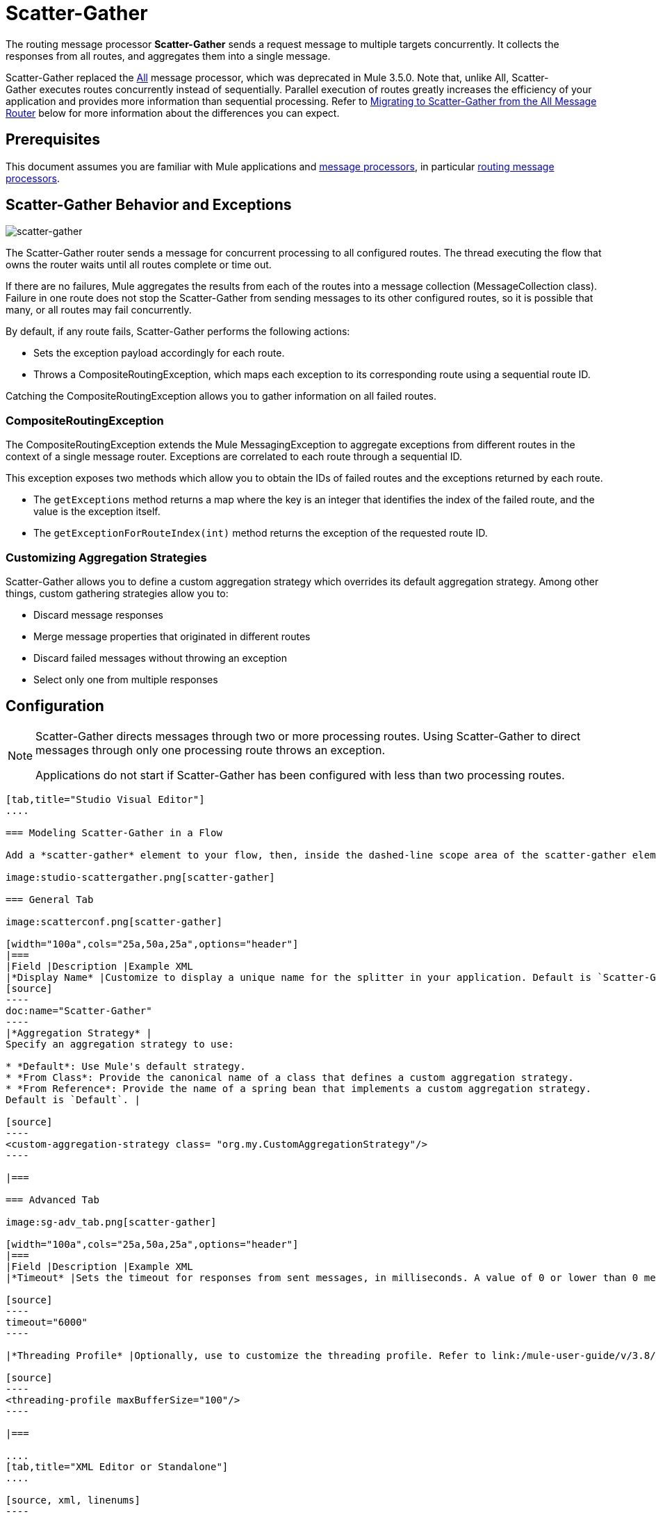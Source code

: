 = Scatter-Gather
:keywords: anypoint studio, scatter, gather, scatter-gather, aggregation, routing, all processor

The routing message processor *Scatter-Gather* sends a request message to multiple targets concurrently. It collects the responses from all routes, and aggregates them into a single message.

Scatter-Gather replaced the link:http://www.mulesoft.org/documentation/display/current/Routing+Message+Processors#RoutingMessageProcessors-All[All] message processor, which was deprecated in Mule 3.5.0. Note that, unlike All, Scatter-Gather executes routes concurrently instead of sequentially. Parallel execution of routes  greatly increases the efficiency of your application and provides more information than sequential processing. Refer to <<Migrating to Scatter-Gather from the All Message Router>> below for more information about the differences you can expect.

== Prerequisites

This document assumes you are familiar with Mule applications and link:/mule-user-guide/v/3.8/message-processors[message processors], in particular link:/mule-user-guide/v/3.8/routers[routing message processors].

== Scatter-Gather Behavior and Exceptions

image:scatter-gather.png[scatter-gather]

The Scatter-Gather router sends a message for concurrent processing to all configured routes. The thread executing the flow that owns the router waits until all routes complete or time out.

If there are no failures, Mule aggregates the results from each of the routes into a message collection (MessageCollection class). Failure in one route does not stop the Scatter-Gather from sending messages to its other configured routes, so it is possible that many, or all routes may fail concurrently.

By default, if any route fails, Scatter-Gather performs the following actions:

* Sets the exception payload accordingly for each route.
* Throws a CompositeRoutingException, which maps each exception to its corresponding route using a sequential route ID.

Catching the CompositeRoutingException allows you to gather information on all failed routes. 

=== CompositeRoutingException

The CompositeRoutingException extends the Mule MessagingException to aggregate exceptions from different routes in the context of a single message router. Exceptions are correlated to each route through a sequential ID.

This exception exposes two methods which allow you to obtain the IDs of failed routes and the exceptions returned by each route.

* The `getExceptions` method returns a map where the key is an integer that identifies the index of the failed route, and the value is the exception itself.
* The `getExceptionForRouteIndex(int)` method returns the exception of the requested route ID.

=== Customizing Aggregation Strategies

Scatter-Gather allows you to define a custom aggregation strategy which overrides its default aggregation strategy. Among other things, custom gathering strategies allow you to:

* Discard message responses
* Merge message properties that originated in different routes
* Discard failed messages without throwing an exception
* Select only one from multiple responses

== Configuration

[NOTE]
====
Scatter-Gather directs messages through two or more processing routes. Using Scatter-Gather to direct messages through only one processing route throws an exception.

Applications do not start if Scatter-Gather has been configured with less than two processing routes.
====

[tabs]
------
[tab,title="Studio Visual Editor"]
....

=== Modeling Scatter-Gather in a Flow

Add a *scatter-gather* element to your flow, then, inside the dashed-line scope area of the scatter-gather element, drag and drop two or more message processors or connectors, placing them parallel to one another, as shown.

image:studio-scattergather.png[scatter-gather]

=== General Tab

image:scatterconf.png[scatter-gather]

[width="100a",cols="25a,50a,25a",options="header"]
|===
|Field |Description |Example XML
|*Display Name* |Customize to display a unique name for the splitter in your application. Default is `Scatter-Gather`. |
[source]
----
doc:name="Scatter-Gather"
----
|*Aggregation Strategy* |
Specify an aggregation strategy to use:

* *Default*: Use Mule's default strategy.
* *From Class*: Provide the canonical name of a class that defines a custom aggregation strategy.
* *From Reference*: Provide the name of a spring bean that implements a custom aggregation strategy.
Default is `Default`. |

[source]
----
<custom-aggregation-strategy class= "org.my.CustomAggregationStrategy"/>
----

|===

=== Advanced Tab

image:sg-adv_tab.png[scatter-gather]

[width="100a",cols="25a,50a,25a",options="header"]
|===
|Field |Description |Example XML
|*Timeout* |Sets the timeout for responses from sent messages, in milliseconds. A value of 0 or lower than 0 means no timeout. Default is `0`. |

[source]
----
timeout="6000"
----

|*Threading Profile* |Optionally, use to customize the threading profile. Refer to link:/mule-user-guide/v/3.8/tuning-performance[Tuning Performance] for a description of the configurable attributes. For a brief discussion of threading profiles in Scatter-Gather, see the section below. Default is `Default threading profile`. |

[source]
----
<threading-profile maxBufferSize="100"/>
----

|===

....
[tab,title="XML Editor or Standalone"]
....

[source, xml, linenums]
----
<?xml version="1.0" encoding="UTF-8"?>

<mule xmlns:http="http://www.mulesoft.org/schema/mule/http" xmlns:jms="http://www.mulesoft.org/schema/mule/jms" xmlns:tcp="http://www.mulesoft.org/schema/mule/tcp" xmlns="http://www.mulesoft.org/schema/mule/core" xmlns:doc="http://www.mulesoft.org/schema/mule/documentation"
	xmlns:spring="http://www.springframework.org/schema/beans"
	xmlns:xsi="http://www.w3.org/2001/XMLSchema-instance"
	xsi:schemaLocation="http://www.springframework.org/schema/beans http://www.springframework.org/schema/beans/spring-beans-current.xsd
http://www.mulesoft.org/schema/mule/core http://www.mulesoft.org/schema/mule/core/current/mule.xsd
http://www.mulesoft.org/schema/mule/tcp http://www.mulesoft.org/schema/mule/tcp/current/mule-tcp.xsd
http://www.mulesoft.org/schema/mule/http http://www.mulesoft.org/schema/mule/http/current/mule-http.xsd
http://www.mulesoft.org/schema/mule/jms http://www.mulesoft.org/schema/mule/jms/current/mule-jms.xsd">
    <http:request-config name="HTTP_Request_Configuration" host="localhost" port="8081" doc:name="HTTP Request Configuration"/>
    <jms:connector name="JMS" username="me" password="metoo" validateConnections="true" doc:name="JMS"/>
    <flow name="scatter-gather-Flow">
        <scatter-gather timeout="6000" doc:name="Scatter-Gather">
            <custom-aggregation-strategy class="org.my.CustomAggragationStrategy"/>
            <threading-profile maxThreadsActive="1" poolExhaustedAction="WAIT" maxBufferSize="100"/>
            <http:request config-ref="HTTP_Request_Configuration" path="/" method="GET" doc:name="HTTP"/>
            <tcp:outbound-endpoint exchange-pattern="request-response" host="localhost" port="80" responseTimeout="10000" doc:name="TCP"/>
            <jms:outbound-endpoint doc:name="JMS" address="127.0.0.1" connector-ref="JMS"/>
        </scatter-gather>
    </flow>
</mule>
----

[width="90a",cols="10a,90a",options="header"]
|===
|Element |Description
|*scatter-gather* |Sends a request message to multiple targets concurrently. It collects the responses from all routes, and aggregates them into a single message.
|===

[width="99a",cols="25a,25a,25a,25a",options="header"]
|===
|Attribute |Description |Default Value |Required?
|*timeout* |Sets the timeout for responses from sent messages, in milliseconds. A value of 0 or lower than 0 means no timeout. |`0` |
|===

[width="90a",cols="10a,90a",options="header"]
|===
|Optional Child Element |Description
|*custom-aggregation-strategy*  |Allows you to define a custom gathering strategy using either a custom class or a reference to a spring bean. Note that you cannot set `class` and `ref` at the same time. Doing so results in an exception when starting the application. See the xref:codex[Complete Code Example] below.
|===

[width="99a",cols="25a,25a,25a,25a",options="header"]
|===
|Attribute |Description |Default Value |Required?
|*class* |A string with the canonical name of a class that implements the aggregation strategy. That class is required to have a default constructor. |- |
|*ref* |The name of a registered bean that implements the aggregation strategy. |- |
|===

[width="90a",cols="10a,90a",options="header"]
|===
|Optional Child Element |Description
|*threading-profile* |Allows you to configure the underlying thread pool. Refer to link:/mule-user-guide/v/3.8/tuning-performance[Tuning Performance] for a list of configurable attributes, all of which can be applied here. For a brief discussion of threading profiles in Scatter-Gather, see the section below.
|===
....
------

== Scatter-Gather Threading Profiles

Scatter-Gather's default threading profile is designed to work in most scenarios, where the Scatter-Gather component is typically configured with between three to six routes. If the default threading profile is not best suited for your needs, Scatter-Gather allows you to define a custom threading profile for the component.

Scatter-Gather's threading profile is specific to the Scatter-Gather router and does not define the threading profile for your whole Mule application; however, threads started by each Scatter-Gather router are shared across all messages passing through the flow. This means that a high number of threads configured in Scatter-Gather does not necessarily guarantee that enough processing power is available to meet the requirements for all messages. For example, suppose two messages arrive two milliseconds apart from each other at a Scatter-Gather component with 20 routes and 20 threads. The first message has access to the 20 threads and executes promptly whereas the second message has high latency while it waits for the first message to release these threads.

Ultimately, the optimum threading profile depends on each application. For most scenarios, MuleSoft recommends that the number of threads in Scatter-Gather should be the result of the number of routes times the value of `maxThreadsActive` for the flow where Scatter-Gather resides.

* `maxThreadsActive` for Scatter-Gather is the number of routes in a Scatter-Gather * `maxThreadsActive` for flow

However, in some scenarios the above recommendation could result in a large number of threads which would consume a lot of memory and processing power. If this is the case, you need to experiment to find the optimum tuning point, that is, the exact point at which parallelism provides maximum gain before starting to become a bottleneck.

For scenarios in which routes execute very quickly (a couple of milliseconds per route) it's probably better to do sequential processing.

For details on setting up threading profiles, see link:/mule-user-guide/v/3.8/tuning-performance[Tuning Performance].

== Migrating to Scatter-Gather from the All Message Router

If you are currently using link:http://www.mulesoft.org/documentation/display/current/Routing+Message+Processors#RoutingMessageProcessors-All[All] routers in your application, you may wish to replace them with Scatter-Gather routers. This section details the differences you need to be aware of when considering migration.

=== Why Migrate?

Support for the link:http://www.mulesoft.org/documentation/display/current/Routing+Message+Processors#RoutingMessageProcessors-All[All] router continues throughout the Mule 3.x series. However, MuleSoft recommends migrating to Scatter-Gather, mainly for two reasons:

* Scatter-Gather is a better option for most cases
* Migrating to Scatter-Gather now facilitates the transition to Mule 4

=== Differences Between Scatter-Gather and the All Router

The link:http://www.mulesoft.org/documentation/display/current/Routing+Message+Processors#RoutingMessageProcessors-All[All] router implements sequential multicasting to send a message through the specified routes. This works well in some situations, such as the following:

* where route _n_ depends on side effects generated on target systems by route _n-1_
* where an exception in route _n_ should prevent Mule from sending messages to route _n+1_

However, where the above situations do not apply, the only effect of sequential multicasting is to decrease application efficiency. In these cases, it is best to send the message to all routes concurrently. The scatter-gather routing message processor does precisely that, executing all message routes concurrently. It allows you to:

* multicast a single message in parallel to several routes
* configure a timeout after which a failed route causes the application to throw an exception
* group exceptions in case of failed routes

image:scatter_gather2d.png[scatter-gather]

The table below compares the three main differences between the All and the Scatter-Gather message routers.

[width="100a",cols="33a,33a,33a",options="header"]
|===
|Compare |All |Scatter-Gather
|*Processing* |Employs serial processing and one single thread to send the current Mule message across all specified routes. Hence, to access all of the responses returned by the routes, the application must wait until all of the routes have finished execution. |Uses parallel processing in a thread pool to concurrently execute all routes. Hence, to access all of the responses returned by the routes, the application need only wait until the slowest route has finished execution.
|*Error handling* |If a route fails, successive routes do not execute. Likewise, if route _n_ fails, it is not possible to obtain information about route _n-1_. you can only obtain information about the failed route. |Parallel execution means that even if one or many routes fail, the rest of the assigned routes still execute. If one or more routes throws an exception, scatter-gather throws a `CompositeRoutingException`, which allows the application to retrieve information about both failed and successful routes.
|*Customization* |If successful, the all router always returns a MuleMessageCollection, and this is the only information that you can obtain from it. |Scatter-Gather uses an aggregator to combine responses from all routes. To provide backwards compatibility, by default Scatter-Gather returns a MuleMessageCollection, thereby facilitating migration for users who wish to take advantage of improved performance. However, Scatter-Gather also allows you to define your own custom aggregation strategy (see the <<Complete Code Example>> below).
|===

[[codex]]
== Complete Code Example

In this example, a travel booking application selects direct flight routes between user-selected cities. The application contacts a list of airline brokers for available flights, then selects the least expensive flight. It uses Scatter-Gather to concurrently send the message to each airline broker, then waits for all routes to complete. Prior to selecting the least expensive flight, the app needs to eliminate (filter out) any routes that returned an error. To do this, it uses a custom aggregation strategy, which is invoked using the `custom-aggregation-strategy` attribute within Scatter-Gather. The complete Scatter-Gather XML is shown below.

[source, xml, linenums]
----
<scatter-gather timeout="5000">
    <custom-aggregation-strategy class="org.myproject.CheapestFlightAggregationStrategy" />   
    <flow-ref name="flightBroker1" />
    <flow-ref name="flightBroker2" />
    <flow-ref name="flightBroker3" />
</scatter-gather>
----

In the code above, scatter-gather's `custom-aggregation-strategy` invokes public class `org.myproject.CheapestFlightAggregationStrategy`, which contains the code showed below, for filtering out failed routes.

[source, java, linenums]
----
public class CheapeastFlightAggregationStrategy implements AggregationStrategy {
 
    @Override
    public MuleEvent aggregate(AggregationContext context) throws MuleException {
        MuleEvent result = null;
        long value = Long.MAX_VALUE;
        for (MuleEvent event : context.collectEventsWithoutExceptions()) {
            Flight flight = (Flight) event.getMessage().getPayload();
            if (flight.getCost() < value) {
                result = DefaultMuleEvent.copy(event);
                value = flight.getCost();
            }
        }
         
        if (result != null)  {
            return result;
        }
         
        throw new  RuntimeException("no flights obtained");
    }
}
----

[WARNING]
====
Notice the line:

[source]
----
result = DefaultMuleEvent.copy(event);
----

Users running Mule 3.5.0 need to copy the event instead of simply referencing it. The reason is that the event was created in a thread other than the one processing the flow. Therefore, any attempt at modifying the message after the Scatter-Gather finalizes its execution would result in an `IllegalStateException`, since for security reasons Mule does not allow modifying an event in a thread other than the one that created it.

In Mule 3.5.1 and newer, Scatter-Gather automatically handles the message, saving you the task of manually copying it.
====

== Serial Multicast with Scatter-Gather

An earlier section of this page discusses some situations where sequential multicast is desirable over concurrent execution of all message routes. If you need sequential multicast in your application, you can implement it by configuring Scatter-Gather with a custom threading profile of only one thread, as shown below in the *Max Active Threads* field.

image:sg-adv_tab2.png[scatter-gather]

In the context of the above <<Complete Code Example>>, the XML would look as follows:

[source, xml, linenums]
----
<scatter-gather timeout="5000">
  <threading-profile maxThreadsActive="1"/>
  <custom-aggregation-strategy class="org.myproject.CheapestFlightAggregationStrategy" />
  <flow-ref name="flightBroker1" />
  <flow-ref name="flightBroker2" />
  <flow-ref name="flightBroker3" />
</scatter-gather>
----

Like the All router, this configuration ensures that the routes are invoked sequentially. However, there is one difference: unlike with the All router, with this configuration if one route fails the subsequent routes are still invoked.

[NOTE]
Defining a threading profile of only one thread may yield below-par performance results in some situations, since the single thread used by Scatter-Gather is shared across all messages in the flow. If you find that this is the case, it may be desirable to fall back to using the All router for sequential processing. As of Mule version 3.6.0 this issue is fixed.

== See Also

* Learn more about link:/mule-user-guide/v/3.8/content-based-routing-tutorial[Content-Based Routing Tutorial].
* link:http://training.mulesoft.com[MuleSoft Training]
* link:https://www.mulesoft.com/webinars[MuleSoft Webinars]
* link:http://blogs.mulesoft.com[MuleSoft Blogs]
* link:http://forums.mulesoft.com[MuleSoft's Forums]
